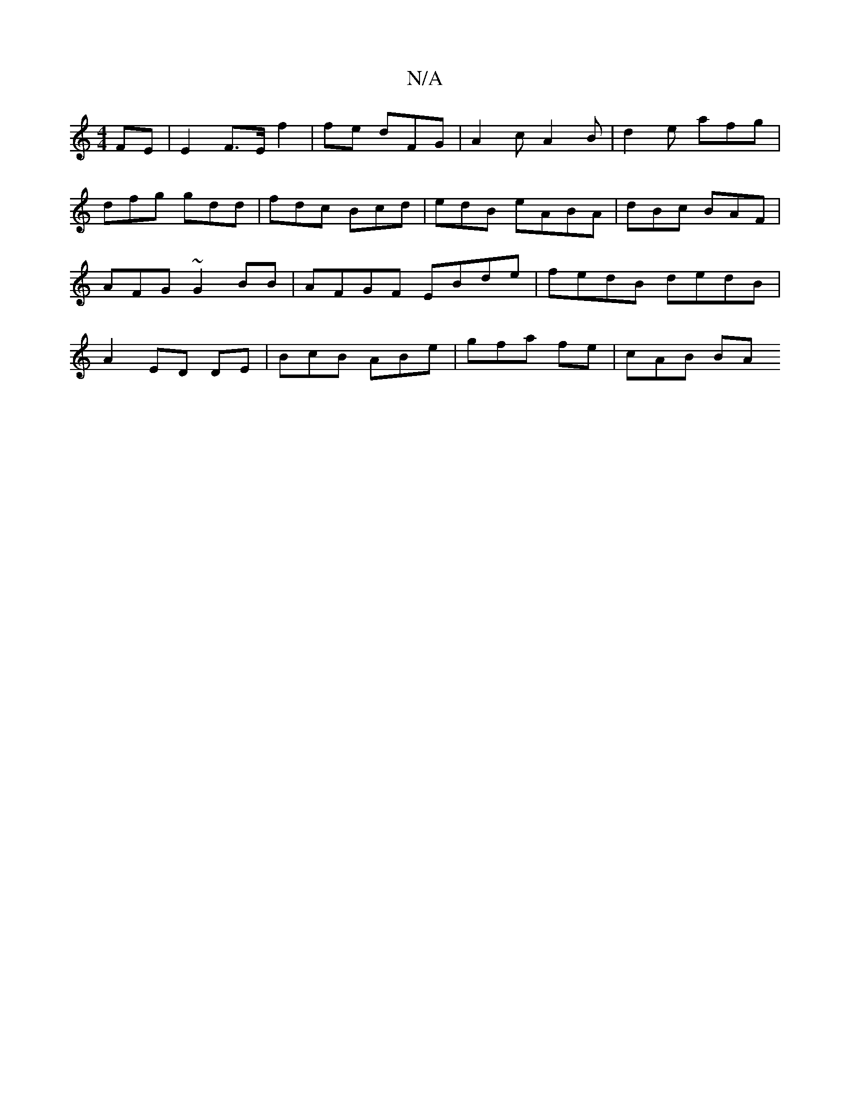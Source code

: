 X:1
T:N/A
M:4/4
R:N/A
K:Cmajor
 FE | E2F>E f2 | fe dFG | A2 c A2B | d2 e afg | dfg gdd | fdc Bcd | edB eABA|dBc BAF|AFG ~G2 BB|AFGF EBde|fedB dedB |A2 ED DE | BcB ABe | gfa fe | cAB BA"E2E | AEE G2d | gde fdB | gaa fde | BcB Bcd |
